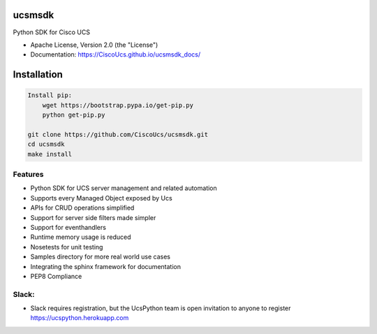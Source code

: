 ===============================
ucsmsdk
===============================

.. image:: https://img.shields.io/travis/CiscoUcs/ucsmsdk.svg
        :target: https://travis-ci.org/CiscoUcs/ucsmsdk

.. image:: https://img.shields.io/pypi/v/ucsmsdk.svg
        :target: https://pypi.python.org/pypi/ucsmsdk


Python SDK for Cisco UCS

* Apache License, Version 2.0 (the "License") 
* Documentation: https://CiscoUcs.github.io/ucsmsdk_docs/

===============================
Installation
===============================
.. code::

    Install pip:
        wget https://bootstrap.pypa.io/get-pip.py
        python get-pip.py

    git clone https://github.com/CiscoUcs/ucsmsdk.git
    cd ucsmsdk
    make install

Features
--------

* Python SDK for UCS server management and related automation
* Supports every Managed Object exposed by Ucs
* APIs for CRUD operations simplified
* Support for server side filters made simpler
* Support for eventhandlers
* Runtime memory usage is reduced
* Nosetests for unit testing
* Samples directory for more real world use cases
* Integrating the sphinx framework for documentation
* PEP8 Compliance

Slack:
------
* Slack requires registration, but the UcsPython team is open invitation to
  anyone to register https://ucspython.herokuapp.com 
